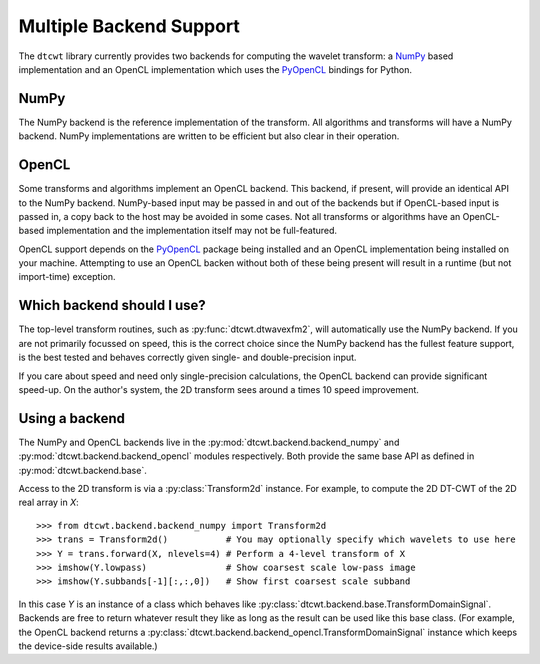 Multiple Backend Support
========================

The ``dtcwt`` library currently provides two backends for computing the wavelet
transform: a `NumPy <http://www.numpy.org/>`_ based implementation and an OpenCL
implementation which uses the `PyOpenCL <http://mathema.tician.de/software/pyopencl/>`_
bindings for Python.

NumPy
'''''

The NumPy backend is the reference implementation of the transform. All
algorithms and transforms will have a NumPy backend. NumPy implementations are
written to be efficient but also clear in their operation.

OpenCL
''''''

Some transforms and algorithms implement an OpenCL backend. This backend, if
present, will provide an identical API to the NumPy backend. NumPy-based input
may be passed in and out of the backends but if OpenCL-based input is passed
in, a copy back to the host may be avoided in some cases. Not all transforms or
algorithms have an OpenCL-based implementation and the implementation itself
may not be full-featured.

OpenCL support depends on the `PyOpenCL
<http://mathema.tician.de/software/pyopencl/>`_ package being installed and an
OpenCL implementation being installed on your machine. Attempting to use an
OpenCL backen without both of these being present will result in a runtime (but
not import-time) exception.

Which backend should I use?
'''''''''''''''''''''''''''

The top-level transform routines, such as :py:func:`dtcwt.dtwavexfm2`, will
automatically use the NumPy backend. If you are not primarily focussed on
speed, this is the correct choice since the NumPy backend has the fullest
feature support, is the best tested and behaves correctly given single- and
double-precision input.

If you care about speed and need only single-precision calculations, the OpenCL
backend can provide significant speed-up. On the author's system, the 2D
transform sees around a times 10 speed improvement.

Using a backend
'''''''''''''''

The NumPy and OpenCL backends live in the :py:mod:`dtcwt.backend.backend_numpy`
and :py:mod:`dtcwt.backend.backend_opencl` modules respectively. Both provide
the same base API as defined in :py:mod:`dtcwt.backend.base`.

Access to the 2D transform is via a :py:class:`Transform2d` instance. For
example, to compute the 2D DT-CWT of the 2D real array in *X*::

    >>> from dtcwt.backend.backend_numpy import Transform2d
    >>> trans = Transform2d()           # You may optionally specify which wavelets to use here
    >>> Y = trans.forward(X, nlevels=4) # Perform a 4-level transform of X
    >>> imshow(Y.lowpass)               # Show coarsest scale low-pass image
    >>> imshow(Y.subbands[-1][:,:,0])   # Show first coarsest scale subband

In this case *Y* is an instance of a class which behaves like
:py:class:`dtcwt.backend.base.TransformDomainSignal`. Backends are free to
return whatever result they like as long as the result can be used like this
base class. (For example, the OpenCL backend returns a
:py:class:`dtcwt.backend.backend_opencl.TransformDomainSignal` instance which
keeps the device-side results available.)
